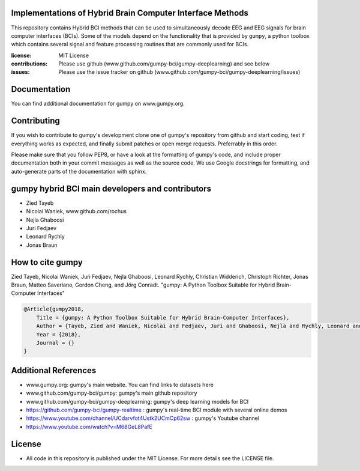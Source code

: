 Implementations of Hybrid Brain Computer Interface Methods
==========================================================

This repository contains Hybrid BCI methods that can be used to simultaneously
decode EEG and EEG signals for brain computer interfaces (BCIs). Some of the
models depend on the functionality that is provided by ``gumpy``, a python
toolbox which contains several signal and feature processing routines that are
commonly used for BCIs.

:license: MIT License
:contributions: Please use github (www.github.com/gumpy-bci/gumpy-deeplearning) and see below
:issues: Please use the issue tracker on github (www.github.com/gumpy-bci/gumpy-deeplearning/issues)


Documentation
=============

You can find additional documentation for gumpy on www.gumpy.org.


Contributing
============

If you wish to contribute to gumpy's development clone one of gumpy's repository
from github and start coding, test if everything works as expected, and finally
submit patches or open merge requests. Preferrably in this order.

Please make sure that you follow PEP8, or have a look at the formatting of
gumpy's code, and include proper documentation both in your commit messages as
well as the source code. We use Google docstrings for formatting, and
auto-generate parts of the documentation with sphinx.


gumpy hybrid BCI main developers and contributors
======================================
* Zied Tayeb
* Nicolai Waniek, www.github.com/rochus
* Nejla Ghaboosi
* Juri Fedjaev
* Leonard Rychly
* Jonas Braun


How to cite gumpy
=================

Zied Tayeb, Nicolai Waniek, Juri Fedjaev, Nejla Ghaboosi, Leonard Rychly,
Christian Widderich, Christoph Richter, Jonas Braun, Matteo Saveriano, Gordon
Cheng, and Jörg Conradt. "gumpy: A Python Toolbox Suitable for Hybrid
Brain-Computer Interfaces"


.. code:: latex

    @Article{gumpy2018,
        Title = {gumpy: A Python Toolbox Suitable for Hybrid Brain-Computer Interfaces},
        Author = {Tayeb, Zied and Waniek, Nicolai and Fedjaev, Juri and Ghaboosi, Nejla and Rychly, Leonard and Widderich, Christian and Richter, Christoph and Braun, Jonas and Saveriano, Matteo and Cheng, Gordon and Conradt, Jorg},
        Year = {2018},
        Journal = {}
    }


Additional References
=====================

* www.gumpy.org: gumpy's main website. You can find links to datasets here
* www.github.com/gumpy-bci/gumpy: gumpy's main github repository
* www.github.com/gumpy-bci/gumpy-deeplearning: gumpy's deep learning models for BCI
* https://github.com/gumpy-bci/gumpy-realtime : gumpy's real-time BCI module with several online demos
* https://www.youtube.com/channel/UCdarvfot4Ustk2UCmCp62sw : gumpy's Youtube channel
* https://www.youtube.com/watch?v=M68GeL8PafE


License
=======

* All code in this repository is published under the MIT License.
  For more details see the LICENSE file.

